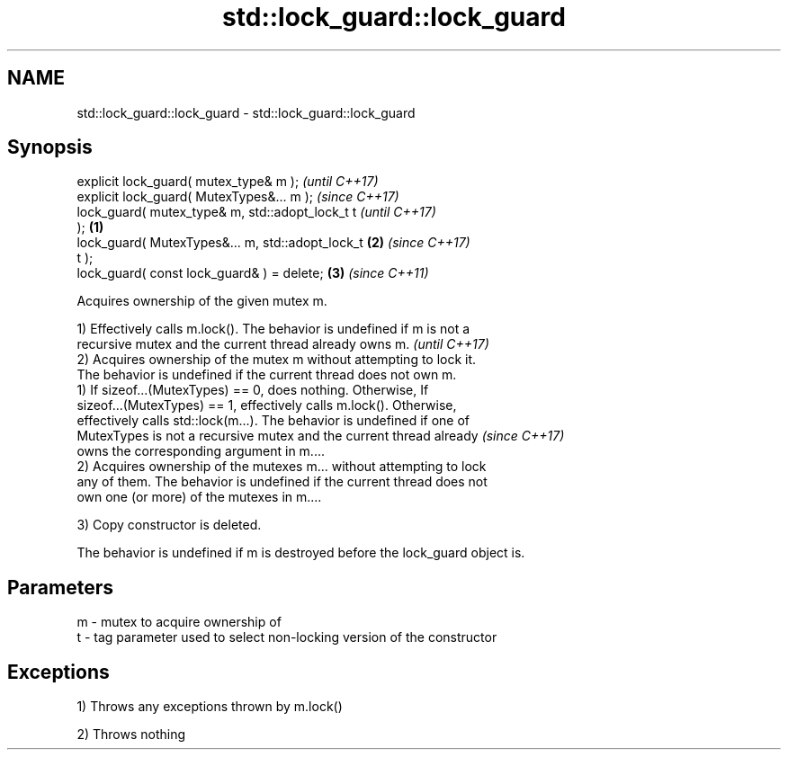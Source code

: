 .TH std::lock_guard::lock_guard 3 "2017.04.02" "http://cppreference.com" "C++ Standard Libary"
.SH NAME
std::lock_guard::lock_guard \- std::lock_guard::lock_guard

.SH Synopsis
   explicit lock_guard( mutex_type& m );                    \fI(until C++17)\fP
   explicit lock_guard( MutexTypes&... m );                 \fI(since C++17)\fP
   lock_guard( mutex_type& m, std::adopt_lock_t t                         \fI(until C++17)\fP
   );                                               \fB(1)\fP
   lock_guard( MutexTypes&... m, std::adopt_lock_t      \fB(2)\fP               \fI(since C++17)\fP
   t );
   lock_guard( const lock_guard& ) = delete;                \fB(3)\fP           \fI(since C++11)\fP

   Acquires ownership of the given mutex m.

   1) Effectively calls m.lock(). The behavior is undefined if m is not a
   recursive mutex and the current thread already owns m.                 \fI(until C++17)\fP
   2) Acquires ownership of the mutex m without attempting to lock it.
   The behavior is undefined if the current thread does not own m.
   1) If sizeof...(MutexTypes) == 0, does nothing. Otherwise, If
   sizeof...(MutexTypes) == 1, effectively calls m.lock(). Otherwise,
   effectively calls std::lock(m...). The behavior is undefined if one of
   MutexTypes is not a recursive mutex and the current thread already     \fI(since C++17)\fP
   owns the corresponding argument in m....
   2) Acquires ownership of the mutexes m... without attempting to lock
   any of them. The behavior is undefined if the current thread does not
   own one (or more) of the mutexes in m....

   3) Copy constructor is deleted.

   The behavior is undefined if m is destroyed before the lock_guard object is.

.SH Parameters

   m - mutex to acquire ownership of
   t - tag parameter used to select non-locking version of the constructor

.SH Exceptions

   1) Throws any exceptions thrown by m.lock()

   2) Throws nothing
